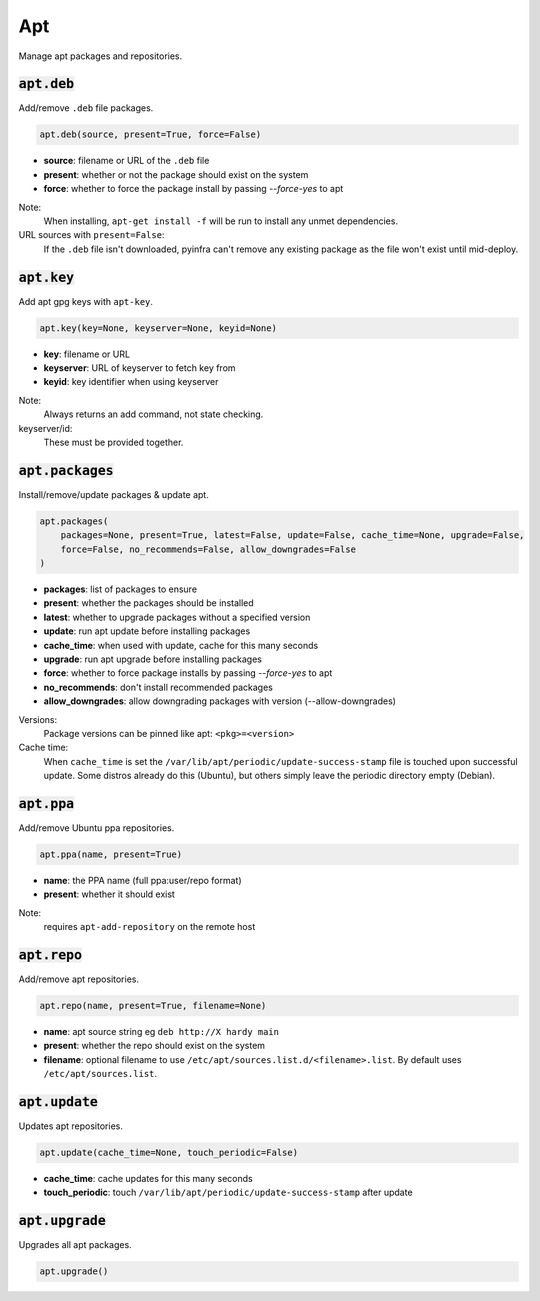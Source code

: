 Apt
---


Manage apt packages and repositories.

:code:`apt.deb`
~~~~~~~~~~~~~~~

Add/remove ``.deb`` file packages.

.. code:: python

    apt.deb(source, present=True, force=False)

+ **source**: filename or URL of the ``.deb`` file
+ **present**: whether or not the package should exist on the system
+ **force**: whether to force the package install by passing `--force-yes` to apt

Note:
    When installing, ``apt-get install -f`` will be run to install any unmet
    dependencies.

URL sources with ``present=False``:
    If the ``.deb`` file isn't downloaded, pyinfra can't remove any existing
    package as the file won't exist until mid-deploy.


:code:`apt.key`
~~~~~~~~~~~~~~~

Add apt gpg keys with ``apt-key``.

.. code:: python

    apt.key(key=None, keyserver=None, keyid=None)

+ **key**: filename or URL
+ **keyserver**: URL of keyserver to fetch key from
+ **keyid**: key identifier when using keyserver

Note:
    Always returns an add command, not state checking.

keyserver/id:
    These must be provided together.


:code:`apt.packages`
~~~~~~~~~~~~~~~~~~~~

Install/remove/update packages & update apt.

.. code:: python

    apt.packages(
        packages=None, present=True, latest=False, update=False, cache_time=None, upgrade=False,
        force=False, no_recommends=False, allow_downgrades=False
    )

+ **packages**: list of packages to ensure
+ **present**: whether the packages should be installed
+ **latest**: whether to upgrade packages without a specified version
+ **update**: run apt update before installing packages
+ **cache_time**: when used with update, cache for this many seconds
+ **upgrade**: run apt upgrade before installing packages
+ **force**: whether to force package installs by passing `--force-yes` to apt
+ **no_recommends**: don't install recommended packages
+ **allow_downgrades**: allow downgrading packages with version (--allow-downgrades)

Versions:
    Package versions can be pinned like apt: ``<pkg>=<version>``

Cache time:
    When ``cache_time`` is set the ``/var/lib/apt/periodic/update-success-stamp`` file
    is touched upon successful update. Some distros already do this (Ubuntu), but others
    simply leave the periodic directory empty (Debian).


:code:`apt.ppa`
~~~~~~~~~~~~~~~

Add/remove Ubuntu ppa repositories.

.. code:: python

    apt.ppa(name, present=True)

+ **name**: the PPA name (full ppa:user/repo format)
+ **present**: whether it should exist

Note:
    requires ``apt-add-repository`` on the remote host


:code:`apt.repo`
~~~~~~~~~~~~~~~~

Add/remove apt repositories.

.. code:: python

    apt.repo(name, present=True, filename=None)

+ **name**: apt source string eg ``deb http://X hardy main``
+ **present**: whether the repo should exist on the system
+ **filename**: optional filename to use ``/etc/apt/sources.list.d/<filename>.list``. By
  default uses ``/etc/apt/sources.list``.


:code:`apt.update`
~~~~~~~~~~~~~~~~~~

Updates apt repositories.

.. code:: python

    apt.update(cache_time=None, touch_periodic=False)

+ **cache_time**: cache updates for this many seconds
+ **touch_periodic**: touch ``/var/lib/apt/periodic/update-success-stamp`` after update


:code:`apt.upgrade`
~~~~~~~~~~~~~~~~~~~

Upgrades all apt packages.

.. code:: python

    apt.upgrade()

